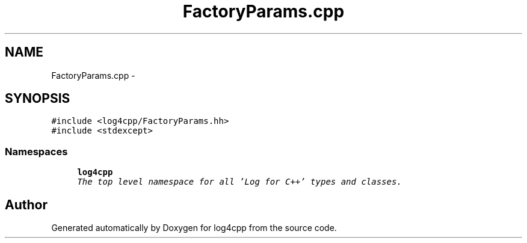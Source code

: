 .TH "FactoryParams.cpp" 3 "Thu Dec 30 2021" "Version 1.1" "log4cpp" \" -*- nroff -*-
.ad l
.nh
.SH NAME
FactoryParams.cpp \- 
.SH SYNOPSIS
.br
.PP
\fC#include <log4cpp/FactoryParams\&.hh>\fP
.br
\fC#include <stdexcept>\fP
.br

.SS "Namespaces"

.in +1c
.ti -1c
.RI " \fBlog4cpp\fP"
.br
.RI "\fIThe top level namespace for all 'Log for C++' types and classes\&. \fP"
.in -1c
.SH "Author"
.PP 
Generated automatically by Doxygen for log4cpp from the source code\&.
